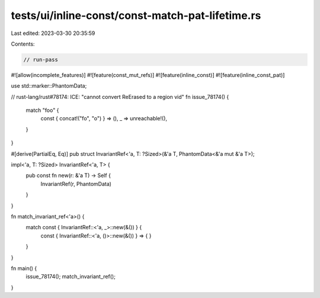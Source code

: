 tests/ui/inline-const/const-match-pat-lifetime.rs
=================================================

Last edited: 2023-03-30 20:35:59

Contents:

.. code-block:: rs

    // run-pass

#![allow(incomplete_features)]
#![feature(const_mut_refs)]
#![feature(inline_const)]
#![feature(inline_const_pat)]

use std::marker::PhantomData;

// rust-lang/rust#78174: ICE: "cannot convert ReErased to a region vid"
fn issue_78174() {
    match "foo" {
        const { concat!("fo", "o") } => (),
        _ => unreachable!(),
    }
}

#[derive(PartialEq, Eq)]
pub struct InvariantRef<'a, T: ?Sized>(&'a T, PhantomData<&'a mut &'a T>);

impl<'a, T: ?Sized> InvariantRef<'a, T> {
    pub const fn new(r: &'a T) -> Self {
        InvariantRef(r, PhantomData)
    }
}

fn match_invariant_ref<'a>() {
    match const { InvariantRef::<'a, _>::new(&()) } {
        const { InvariantRef::<'a, ()>::new(&()) } => {
        }
    }
}

fn main() {
    issue_78174();
    match_invariant_ref();
}


